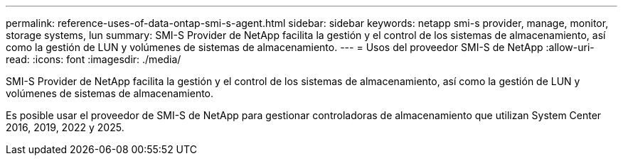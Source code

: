 ---
permalink: reference-uses-of-data-ontap-smi-s-agent.html 
sidebar: sidebar 
keywords: netapp smi-s provider, manage, monitor, storage systems, lun 
summary: SMI-S Provider de NetApp facilita la gestión y el control de los sistemas de almacenamiento, así como la gestión de LUN y volúmenes de sistemas de almacenamiento. 
---
= Usos del proveedor SMI-S de NetApp
:allow-uri-read: 
:icons: font
:imagesdir: ./media/


[role="lead"]
SMI-S Provider de NetApp facilita la gestión y el control de los sistemas de almacenamiento, así como la gestión de LUN y volúmenes de sistemas de almacenamiento.

Es posible usar el proveedor de SMI-S de NetApp para gestionar controladoras de almacenamiento que utilizan System Center 2016, 2019, 2022 y 2025.
